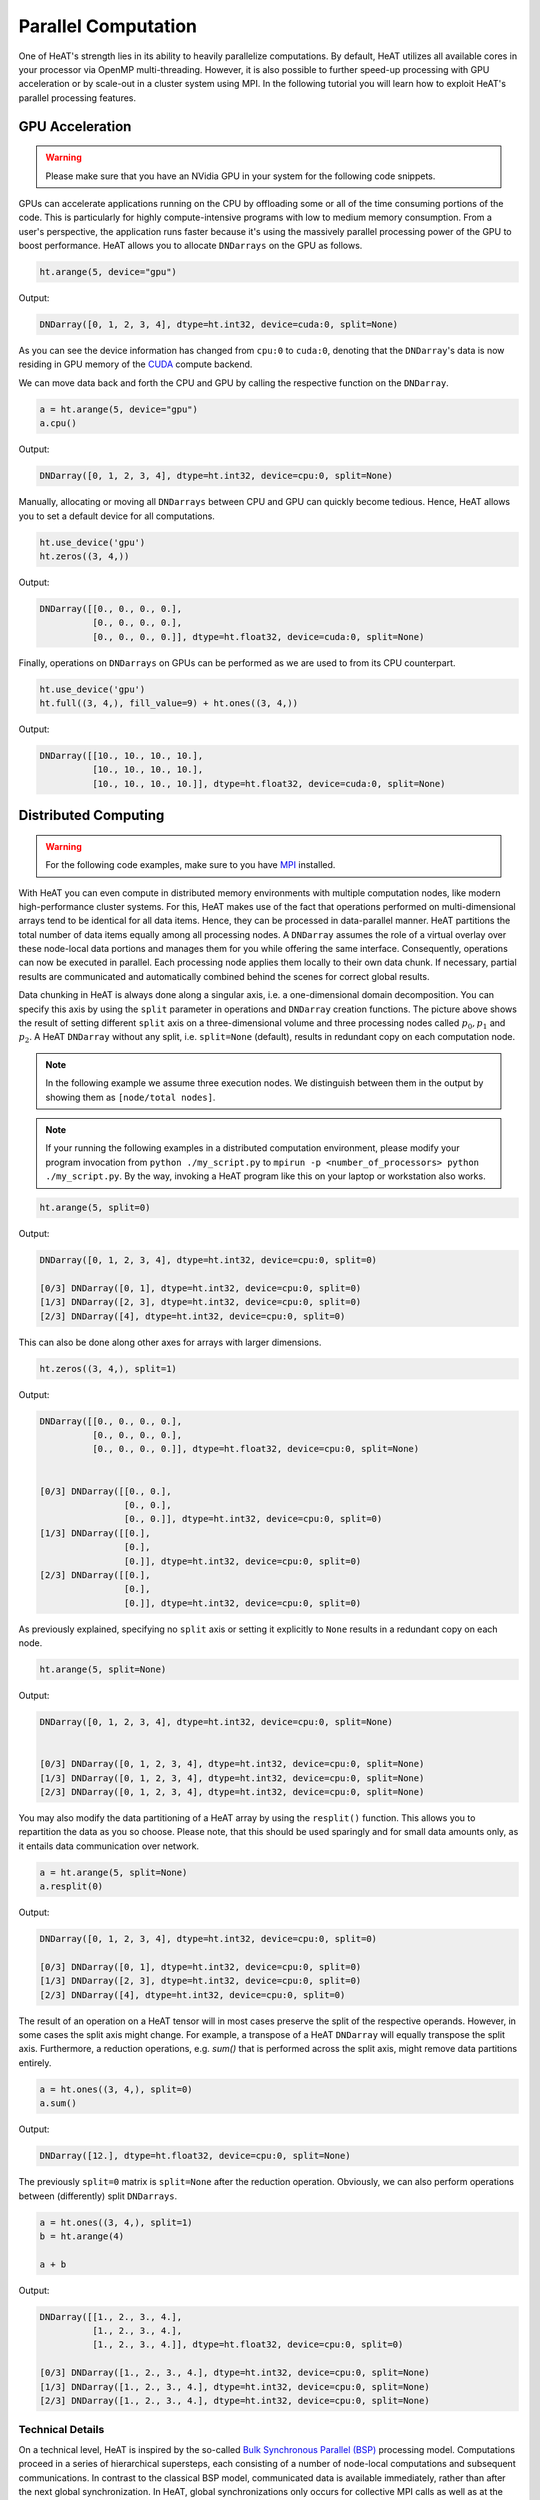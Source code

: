 Parallel Computation
====================

One of HeAT's strength lies in its ability to heavily parallelize computations. By default, HeAT utilizes all available cores in your processor via OpenMP multi-threading. However, it is also possible to further speed-up processing with GPU acceleration or by scale-out in a cluster system using MPI. In the following tutorial you will learn how to exploit HeAT's parallel processing features.

GPU Acceleration
----------------

.. warning::
    Please make sure that you have an NVidia GPU in your system for the following code snippets.

GPUs can accelerate applications running on the CPU by offloading some or all of the time consuming portions of the code. This is particularly for highly compute-intensive programs with low to medium memory consumption. From a user's perspective, the application runs faster because it's using the massively parallel processing power of the GPU to boost performance. HeAT allows you to allocate ``DNDarrays`` on the GPU as follows.

.. code:: python

    ht.arange(5, device="gpu")

Output:

.. code:: output

    DNDarray([0, 1, 2, 3, 4], dtype=ht.int32, device=cuda:0, split=None)

As you can see the device information has changed from ``cpu:0`` to ``cuda:0``, denoting that the ``DNDarray``'s data is now residing in GPU memory of the `CUDA <https://developer.nvidia.com/cuda-zone>`_ compute backend.

We can move data back and forth the CPU and GPU by calling the respective function on the ``DNDarray``.

.. code:: python

    a = ht.arange(5, device="gpu")
    a.cpu()

Output:

.. code:: output

    DNDarray([0, 1, 2, 3, 4], dtype=ht.int32, device=cpu:0, split=None)

Manually, allocating or moving all ``DNDarrays`` between CPU and GPU can quickly become tedious. Hence, HeAT allows you to set a default device for all computations.

.. code:: python

    ht.use_device('gpu')
    ht.zeros((3, 4,))

Output:

.. code:: output

    DNDarray([[0., 0., 0., 0.],
              [0., 0., 0., 0.],
              [0., 0., 0., 0.]], dtype=ht.float32, device=cuda:0, split=None)

Finally, operations on ``DNDarrays`` on GPUs can be performed as we are used to from its CPU counterpart.

.. code:: python

    ht.use_device('gpu')
    ht.full((3, 4,), fill_value=9) + ht.ones((3, 4,))

Output:

.. code:: output

    DNDarray([[10., 10., 10., 10.],
              [10., 10., 10., 10.],
              [10., 10., 10., 10.]], dtype=ht.float32, device=cuda:0, split=None)

Distributed Computing
---------------------

.. warning::
    For the following code examples, make sure to you have `MPI <https://computing.llnl.gov/tutorials/mpi/>`_ installed.

With HeAT you can even compute in distributed memory environments with multiple computation nodes, like modern high-performance cluster systems. For this, HeAT makes use of the fact that operations performed on multi-dimensional arrays tend to be identical for all data items. Hence, they can be processed in data-parallel manner. HeAT partitions the total number of data items equally among all processing nodes. A ``DNDarray`` assumes the role of a virtual overlay over these node-local data portions and manages them for you while offering the same interface. Consequently, operations can now be executed in parallel. Each processing node applies them locally to their own data chunk. If necessary, partial results are communicated and automatically combined behind the scenes for correct global results.

.. image:: ../images/split_array.svg
    :align: center
    :width: 80%

Data chunking in HeAT is always done along a singular axis, i.e. a one-dimensional domain decomposition. You can specify this axis by using the ``split`` parameter in operations and ``DNDarray`` creation functions. The picture above shows the result of setting different ``split`` axis on a three-dimensional volume and three processing nodes called :math:`p_0, p_1` and :math:`p_2`. A HeAT ``DNDarray`` without any split, i.e. ``split=None`` (default), results in redundant copy on each computation node.

.. note::
    In the following example we assume three execution nodes. We distinguish between them in the output by showing them as ``[node/total nodes]``.

.. note::

    If your running the following examples in a distributed computation environment, please modify your program invocation from ``python ./my_script.py`` to ``mpirun -p <number_of_processors> python ./my_script.py``. By the way, invoking a HeAT program like this on your laptop or workstation also works.

.. code:: python

    ht.arange(5, split=0)

Output:

.. code:: output

    DNDarray([0, 1, 2, 3, 4], dtype=ht.int32, device=cpu:0, split=0)

    [0/3] DNDarray([0, 1], dtype=ht.int32, device=cpu:0, split=0)
    [1/3] DNDarray([2, 3], dtype=ht.int32, device=cpu:0, split=0)
    [2/3] DNDarray([4], dtype=ht.int32, device=cpu:0, split=0)

This can also be done along other axes for arrays with larger dimensions.

.. code:: python

    ht.zeros((3, 4,), split=1)

Output:

.. code:: output

    DNDarray([[0., 0., 0., 0.],
              [0., 0., 0., 0.],
              [0., 0., 0., 0.]], dtype=ht.float32, device=cpu:0, split=None)


    [0/3] DNDarray([[0., 0.],
                    [0., 0.],
                    [0., 0.]], dtype=ht.int32, device=cpu:0, split=0)
    [1/3] DNDarray([[0.],
                    [0.],
                    [0.]], dtype=ht.int32, device=cpu:0, split=0)
    [2/3] DNDarray([[0.],
                    [0.],
                    [0.]], dtype=ht.int32, device=cpu:0, split=0)

As previously explained, specifying no ``split`` axis or setting it explicitly to ``None`` results in a redundant copy on each node.

.. code:: python

    ht.arange(5, split=None)

Output:

.. code:: output

    DNDarray([0, 1, 2, 3, 4], dtype=ht.int32, device=cpu:0, split=None)


    [0/3] DNDarray([0, 1, 2, 3, 4], dtype=ht.int32, device=cpu:0, split=None)
    [1/3] DNDarray([0, 1, 2, 3, 4], dtype=ht.int32, device=cpu:0, split=None)
    [2/3] DNDarray([0, 1, 2, 3, 4], dtype=ht.int32, device=cpu:0, split=None)

You may also modify the data partitioning of a HeAT array by using the ``resplit()`` function. This allows you to repartition the data as you so choose. Please note, that this should be used sparingly and for small data amounts only, as it entails data communication over network.

.. code:: python

    a = ht.arange(5, split=None)
    a.resplit(0)

Output:

.. code:: output

    DNDarray([0, 1, 2, 3, 4], dtype=ht.int32, device=cpu:0, split=0)

    [0/3] DNDarray([0, 1], dtype=ht.int32, device=cpu:0, split=0)
    [1/3] DNDarray([2, 3], dtype=ht.int32, device=cpu:0, split=0)
    [2/3] DNDarray([4], dtype=ht.int32, device=cpu:0, split=0)

The result of an operation on a HeAT tensor will in most cases preserve the split of the respective operands. However, in some cases the split axis might change. For example, a transpose of a HeAT ``DNDarray`` will equally transpose the split axis. Furthermore, a reduction operations, e.g. `sum()` that is performed across the split axis, might remove data partitions entirely.

.. code:: python

    a = ht.ones((3, 4,), split=0)
    a.sum()

Output:

.. code:: output

    DNDarray([12.], dtype=ht.float32, device=cpu:0, split=None)

The previously ``split=0`` matrix is ``split=None`` after the reduction operation. Obviously, we can also perform operations between (differently) split ``DNDarrays``.

.. code:: python

    a = ht.ones((3, 4,), split=1)
    b = ht.arange(4)

    a + b

Output:

.. code:: output

    DNDarray([[1., 2., 3., 4.],
              [1., 2., 3., 4.],
              [1., 2., 3., 4.]], dtype=ht.float32, device=cpu:0, split=0)

    [0/3] DNDarray([1., 2., 3., 4.], dtype=ht.int32, device=cpu:0, split=None)
    [1/3] DNDarray([1., 2., 3., 4.], dtype=ht.int32, device=cpu:0, split=None)
    [2/3] DNDarray([1., 2., 3., 4.], dtype=ht.int32, device=cpu:0, split=None)

Technical Details
^^^^^^^^^^^^^^^^^

On a technical level, HeAT is inspired by the so-called `Bulk Synchronous Parallel (BSP) <https://en.wikipedia.org/wiki/Bulk_synchronous_parallel>`_ processing model. Computations proceed in a series of hierarchical supersteps, each consisting of a number of node-local computations and subsequent communications. In contrast to the classical BSP model, communicated data is available immediately, rather than after the next global synchronization. In HeAT, global synchronizations only occurs for collective MPI calls as well as at the program start and termination.

.. image:: ../images/bsp.svg
    :align: center
    :width: 60%

Distributed Interactive Interpreter
^^^^^^^^^^^^^^^^^^^^^^^^^^^^^^^^^^^

HeAT ships with a distributed interactive Python interpreter that allows you to prototype and debug distributed applications. It can be found in the HeAT sources in the path `scripts/interactive.py` or you just grab it directly

.. code:: bash

    wget https://raw.githubusercontent.com/helmholtz-analytics/heat/master/scripts/interactive.py

You can start the distributed interactive interpreter by invoking the following command.

.. code:: bash

    mpirun -s all -np <procs> python interactive.py

.. note::

    The interactive interpreter does only support a subset of all controls commands.


Parallel Performance
--------------------

When working with parallel and distributed computation in HeAT there are some best practices for you may to know about. The following list covers the major ones.

Dos
^^^

* Use the high-level HeAT API
    * computational kernels are optimized
    * Python constructs (e.g. loops) may be slow
* Split large data amounts
    * often this along the 'observations/samples/time' dimension
    * large intermediate matrices
* Have redundant copies (``split=None``) of small, frequently accessed matrices

Dont's
^^^^^^

* Avoid extensive data copying, e.g.
    * operations with operands of different splits (except ``None``)
    * reshape() that actually change the array dimensions (adding extra dimensions with size 1 is fine)
* Overly use the GPU
    * computation-intensive operations are usually a good fit
    * operations extensively accessing memory only (e.g. sorting) are not
